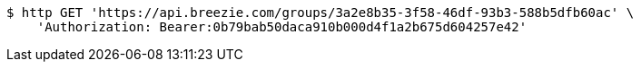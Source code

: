 [source,bash]
----
$ http GET 'https://api.breezie.com/groups/3a2e8b35-3f58-46df-93b3-588b5dfb60ac' \
    'Authorization: Bearer:0b79bab50daca910b000d4f1a2b675d604257e42'
----